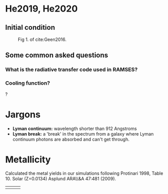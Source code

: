 
* He2019, He2020

** Initial condition

#+CAPTION: Fig 1. of cite:Geen2016.
#+attr_html: :width 400px
[[file:../img/geen16-fig1.png]]

** Some common asked questions

*** What is the radiative transfer code used in RAMSES?

*** Cooling function?

?

* Jargons

- **Lyman continuum:** wavelength shorter than 912 Angstroms
- **Lyman break:** a 'break' in the spectrum from a galaxy where Lyman continuum photons are absorbed and can't get through.

* Metallicity

Calculated the metal yields in our simulations following Protinari 1998, Table 10. Solar (Z=0.0134) Asplund ARA\\&A 47:481 (2009).


| [[file:../img/geen16-fig1.png]] | [[file:../img/geen16-fig1.png]] | [[file:../img/geen16-fig1.png]] |